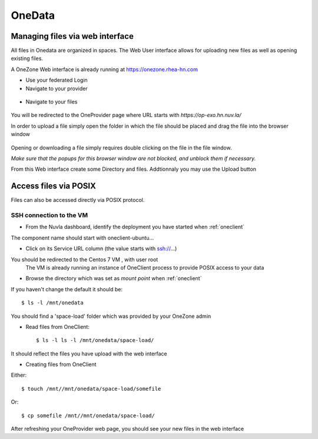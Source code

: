 .. _onedata:

OneData
========

Managing files via web interface
--------------------------------

All files in Onedata are organized in spaces. The Web User interface allows for uploading new files as well as opening existing files.

A OneZone Web interface is already running at https://onezone.rhea-hn.com

- Use your federated Login

- Navigate to your provider

.. figure:: ../../images/onezone.png
   :alt: OneZone web interface
   :width: 100%
   :align: center

- Navigate to your files

.. figure:: ../../images/gotofile.png
   :alt: Go to files
   :width: 100%
   :align: center

You will be redirected to the OneProvider page where URL starts with `https://op-exo.hn.nuv.la/`

In order to upload a file simply open the folder in which the file should be placed and drag the file into the browser window

.. figure:: ../../images/draganddrop.png
   :alt: OneData web interface
   :width: 100%
   :align: center

Opening or downloading a file simply requires double clicking on the file in the file window.

*Make sure that the popups for this browser window are not blocked, and unblock them if necessary.*

From this Web interface create some Directory and files.
Addtionnaly you may use the Upload button


Access files via POSIX
----------------------

Files can also be accessed directly via POSIX protocol.

SSH connection to the VM
^^^^^^^^^^^^^^^^^^^^^^^^

- From the Nuvla dashboard, identify the deployment you have started when :ref:`oneclient`

The component name should start with oneclient-ubuntu...

- Click on its Service URL column (the value starts with ssh://...)

You should be redirected to the Centos 7 VM , with user root
 The VM is already running an instance of OneClient process to provide POSIX access to your data

- Browse the directory which was set as `mount point` when :ref:`oneclient`

If you haven't change the default it should be::

  $ ls -l /mnt/onedata

You should find a 'space-load' folder which was provided by your OneZone admin

- Read files from OneClient::

  $ ls -l ls -l /mnt/onedata/space-load/

It should reflect the files you have upload with the web interface


- Creating files from OneClient

Either::

  $ touch /mnt//mnt/onedata/space-load/somefile

Or::

  $ cp somefile /mnt//mnt/onedata/space-load/


After refreshing your OneProvider web page, you should see your new files in the web interface

